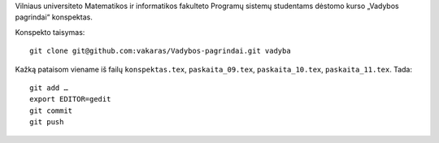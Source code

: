 Vilniaus universiteto Matematikos ir informatikos fakulteto
Programų sistemų studentams dėstomo kurso „Vadybos pagrindai“
konspektas.


Konspekto taisymas::

    git clone git@github.com:vakaras/Vadybos-pagrindai.git vadyba

Kažką pataisom viename iš failų ``konspektas.tex``, ``paskaita_09.tex``,
``paskaita_10.tex``, ``paskaita_11.tex``. Tada::

    git add …
    export EDITOR=gedit
    git commit
    git push
